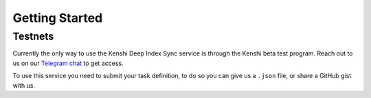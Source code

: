 Getting Started
===============

Testnets
--------

Currently the only way to use the Kenshi Deep Index Sync service is through
the Kenshi beta test program. Reach out to us on our `Telegram chat`_ to get
access.

To use this service you need to submit your task definition, to do so you can
give us a ``.json`` file, or share a GitHub gist with us.

.. _`Telegram chat`: https://t.me/kenshi_token
